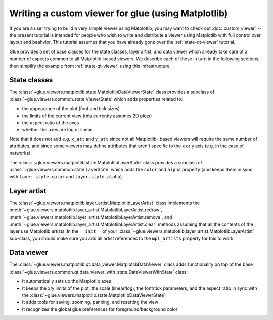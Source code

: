 .. _matplotlib-qt-viewer:

Writing a custom viewer for glue (using Matplotlib)
===================================================

If you are a user trying to build a very simple viewer using Matplotlib, you may
want to check out :doc:`custom_viewer` -- the present tutorial is intended for
people who wish to write and distribute a viewer using Matplotlib with full
control over layout and beahvior. This tutorial assumes that you have already
gone over the :ref:`state-qt-viewer` tutorial.

Glue provides a set of base classes for the state classes, layer artist, and
data viewer which already take care of a number of aspects common to all
Matplotlib-based viewers. We describe each of these in turn in the following
sections, then simplify the example from :ref:`state-qt-viewer` using this
infrastructure.

State classes
-------------

The :class:`~glue.viewers.matplotlib.state.MatplotlibDataViewerState` class
provides a subclass of :class:`~glue.viewers.common.state.ViewerState` which
adds properties related to:

* the appearance of the plot (font and tick sizes)
* the limits of the current view (this currently assumes 2D plots)
* the aspect ratio of the axes
* whether the axes are log or linear

Note that it does not add e.g. ``x_att`` and ``y_att`` since not all Matplotlib-
based viewers will require the same number of attributes, and since some viewers
may define attributes that aren't specific to the x or y axis (e.g. in the case
of networks).

The :class:`~glue.viewers.matplotlib.state.MatplotlibLayerState` class
provides a subclass of :class:`~glue.viewers.common.state.LayerState` which
adds the ``color`` and ``alpha`` property (and keeps them in sync with
``layer.style.color`` and ``layer.style.alpha``).

Layer artist
------------

The :class:`~glue.viewers.matplotlib.layer_artist.MatplotlibLayerArtist` class
implements the
:meth:`~glue.viewers.matplotlib.layer_artist.MatplotlibLayerArtist.redraw`,
:meth:`~glue.viewers.matplotlib.layer_artist.MatplotlibLayerArtist.remove`, and
:meth:`~glue.viewers.matplotlib.layer_artist.MatplotlibLayerArtist.clear`
methods assuming that all the contents of the layer use Matplotlib artists. In
the ``__init__`` of your
:class:`~glue.viewers.matplotlib.layer_artist.MatplotlibLayerArtist` sub-class,
you should make sure you add all artist references to the ``mpl_artists``
property for this to work.

Data viewer
-----------

The :class:`~glue.viewers.matplotlib.qt.data_viewer.MatplotlibDataViewer` class
adds functionality on top of the base
:class:`~glue.viewers.common.qt.data_viewer_with_state.DataViewerWithState`
class:

* It automatically sets up the Matplotlib axes
* It keeps the x/y limits of the plot, the scale (linear/log), the font/tick
  parameters, and the aspect ratio in sync with the
  :class:`~glue.viewers.matplotlib.state.MatplotlibDataViewerState`
* It adds tools for saving, zooming, panning, and resetting the view
* It recognizes the global glue preferences for foreground/background color
